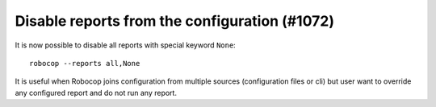 Disable reports from the configuration (#1072)
----------------------------------------------

It is now possible to disable all reports with special keyword ``None``::

    robocop --reports all,None

It is useful when Robocop joins configuration from multiple sources (configuration files or cli) but user want to
override any configured report and do not run any report.
